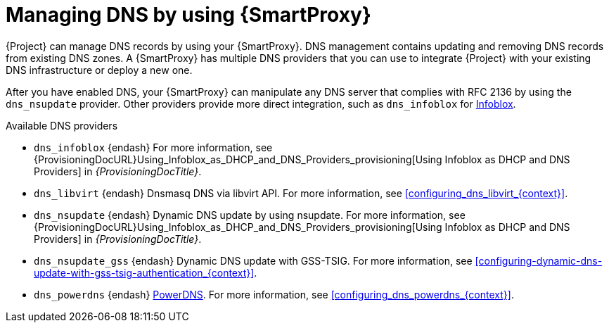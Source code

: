 [id="managing-dns-by-using-{smart-proxy-context}"]
= Managing DNS by using {SmartProxy}

{Project} can manage DNS records by using your {SmartProxy}.
DNS management contains updating and removing DNS records from existing DNS zones.
A {SmartProxy} has multiple DNS providers that you can use to integrate {Project} with your existing DNS infrastructure or deploy a new one.

After you have enabled DNS, your {SmartProxy} can manipulate any DNS server that complies with RFC 2136 by using the `dns_nsupdate` provider.
Other providers provide more direct integration, such as `dns_infoblox` for https://www.infoblox.com/[Infoblox].

.Available DNS providers
ifdef::orcharhino[]
* `dns_dnscmd` {endash} Static DNS records in Microsoft Active Directory.
endif::[]
* `dns_infoblox` {endash} For more information, see {ProvisioningDocURL}Using_Infoblox_as_DHCP_and_DNS_Providers_provisioning[Using Infoblox as DHCP and DNS Providers] in _{ProvisioningDocTitle}_.
ifndef::satellite[]
* `dns_libvirt` {endash} Dnsmasq DNS via libvirt API.
For more information, see xref:configuring_dns_libvirt_{context}[].
endif::[]
* `dns_nsupdate` {endash} Dynamic DNS update by using nsupdate.
For more information, see {ProvisioningDocURL}Using_Infoblox_as_DHCP_and_DNS_Providers_provisioning[Using Infoblox as DHCP and DNS Providers] in _{ProvisioningDocTitle}_.
* `dns_nsupdate_gss` {endash} Dynamic DNS update with GSS-TSIG.
For more information, see xref:configuring-dynamic-dns-update-with-gss-tsig-authentication_{context}[].
ifndef::satellite[]
* `dns_powerdns` {endash} https://www.powerdns.com/[PowerDNS].
For more information, see xref:configuring_dns_powerdns_{context}[].
endif::[]

ifdef::foreman-el,foreman-deb,katello[]
For more information, see https://projects.theforeman.org/projects/foreman/wiki/List_of_Smart-Proxy_Plugins#DNS-plugins[List of DNS plugins]
endif::[]
